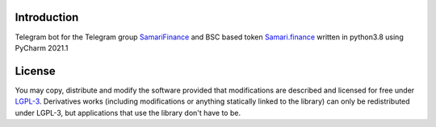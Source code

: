============
Introduction
============
Telegram bot for the Telegram group `SamariFinance <https://t.me/SamariFinance>`_ and BSC based token `Samari.finance <https://samari.finance>`_ written in python3.8 using PyCharm 2021.1

=======
License
=======

You may copy, distribute and modify the software provided that modifications are described and licensed for free under `LGPL-3 <https://www.gnu.org/licenses/lgpl-3.0.html>`_. Derivatives works (including modifications or anything statically linked to the library) can only be redistributed under LGPL-3, but applications that use the library don't have to be.